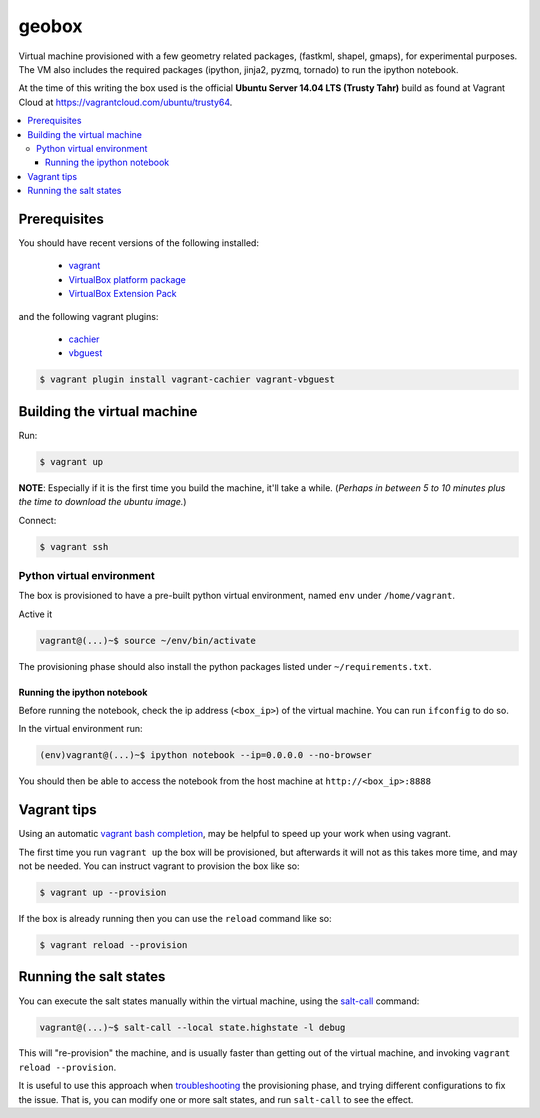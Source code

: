 ******
geobox
******

Virtual machine provisioned with a few geometry related packages, (fastkml,
shapel, gmaps), for experimental purposes. The VM also includes the required
packages (ipython, jinja2, pyzmq, tornado) to run the ipython notebook.

At the time of this writing the box used is the official **Ubuntu Server 14.04
LTS (Trusty Tahr)** build as found at Vagrant Cloud at
https://vagrantcloud.com/ubuntu/trusty64.


.. contents::
   :local:


Prerequisites
=============

You should have recent versions of the following installed:

   * `vagrant <https://www.vagrantup.com/downloads.html>`_
   * `VirtualBox platform package <https://www.virtualbox.org/wiki/Downloads>`_
   * `VirtualBox Extension Pack <https://www.virtualbox.org/wiki/Downloads>`_

and the following vagrant plugins:

   * `cachier <https://github.com/fgrehm/vagrant-cachier>`__
   * `vbguest <https://github.com/dotless-de/vagrant-vbguest>`_

.. code-block:: bash

   $ vagrant plugin install vagrant-cachier vagrant-vbguest


.. _building-vm:

Building the virtual machine
============================

Run:

.. code-block:: bash

   $ vagrant up

**NOTE**: Especially if it is the first time you build the machine, it'll take
a while. (*Perhaps in between 5 to 10 minutes plus the time to download the
ubuntu image.*)


Connect:

.. code-block:: bash

   $ vagrant ssh


Python virtual environment
--------------------------

The box is provisioned to have a pre-built python virtual environment, named
``env`` under ``/home/vagrant``.

Active it

.. code-block:: bash

   vagrant@(...)~$ source ~/env/bin/activate

The provisioning phase should also install the python packages listed under
``~/requirements.txt``.


Running the ipython notebook
""""""""""""""""""""""""""""
Before running the notebook, check the ip address (``<box_ip>``) of the virtual
machine. You can run ``ifconfig`` to do so.

In the virtual environment run:

.. code-block:: bash

   (env)vagrant@(...)~$ ipython notebook --ip=0.0.0.0 --no-browser

You should then be able to access the notebook from the host machine at
``http://<box_ip>:8888``


Vagrant tips
============

Using an automatic `vagrant bash completion`_, may be helpful to speed up your
work when using vagrant.

The first time you run ``vagrant up`` the box will be provisioned, but
afterwards it will not as this takes more time, and may not be needed. You can
instruct vagrant to provision the box like so:

.. code-block:: bash

   $ vagrant up --provision

If the box is already running then you can use the ``reload`` command like so:

.. code-block:: bash

   $ vagrant reload --provision


Running the salt states
=======================

You can execute the salt states manually within the virtual machine, using the
`salt-call`_ command:

.. code-block:: bash

   vagrant@(...)~$ salt-call --local state.highstate -l debug

This will "re-provision" the machine, and is usually faster than getting out of
the virtual machine, and invoking ``vagrant reload --provision``.

It is useful to use this approach when `troubleshooting`_ the provisioning
phase, and trying different configurations to fix the issue. That is, you can
modify one or more salt states, and run ``salt-call`` to see the effect.



.. _vagrant bash completion: https://github.com/kura/vagrant-bash-completion
.. _salt-call: http://docs.saltstack.com/en/latest/topics/tutorials/quickstart.html#salt-call
.. _troubleshooting: http://docs.saltstack.com/en/latest/topics/troubleshooting/#using-salt-call

